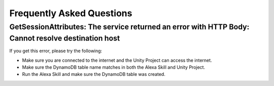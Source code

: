 **************************
Frequently Asked Questions
**************************

GetSessionAttributes: The service returned an error with HTTP Body: Cannot resolve destination host
===================================================================================================

If you get this error, please try the following:

-  Make sure you are connected to the internet and the Unity Project can access the internet.
-  Make sure the DynamoDB table name matches in both the Alexa Skill and Unity Project.
-  Run the Alexa Skill and make sure the DynamoDB table was created.